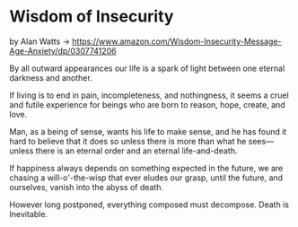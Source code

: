 * Wisdom of Insecurity
  :PROPERTIES:
  :CUSTOM_ID: wisdom-of-insecurity
  :END:

by Alan Watts ->
https://www.amazon.com/Wisdom-Insecurity-Message-Age-Anxiety/dp/0307741206

By all outward appearances our life is a spark of light between one
eternal darkness and another.

If living is to end in pain, incompleteness, and nothingness, it seems a
cruel and futile experience for beings who are born to reason, hope,
create, and love.

Man, as a being of sense, wants his life to make sense, and he has found
it hard to believe that it does so unless there is more than what he
sees---unless there is an eternal order and an eternal life-and-death.

If happiness always depends on something expected in the future, we are
chasing a will-o'-the-wisp that ever eludes our grasp, until the future,
and ourselves, vanish into the abyss of death.

However long postponed, everything composed must decompose. Death is
Inevitable.
